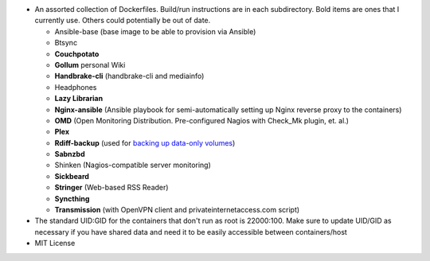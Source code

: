 * An assorted collection of Dockerfiles. Build/run instructions are in each subdirectory. Bold items are ones that I currently use. Others could potentially be out of date.
  
  - Ansible-base (base image to be able to provision via Ansible)
  - Btsync
  - **Couchpotato**
  - **Gollum** personal Wiki
  - **Handbrake-cli** (handbrake-cli and mediainfo)
  - Headphones
  - **Lazy Librarian**
  - **Nginx-ansible** (Ansible playbook for semi-automatically setting up Nginx reverse proxy to the containers)
  - **OMD** (Open Monitoring Distribution. Pre-configured Nagios with Check_Mk plugin, et. al.)
  - **Plex**
  - **Rdiff-backup** (used for `backing up data-only volumes`_)
  - **Sabnzbd**
  - Shinken (Nagios-compatible server monitoring)
  - **Sickbeard**
  - **Stringer** (Web-based RSS Reader)
  - **Syncthing**
  - **Transmission** (with OpenVPN client and privateinternetaccess.com script)

* The standard UID:GID for the containers that don't run as root is 22000:100. Make sure to update UID/GID as necessary if you have shared data and need it to be easily accessible between containers/host
* MIT License

.. _backing up data-only volumes: https://github.com/firecat53/docker-tools
